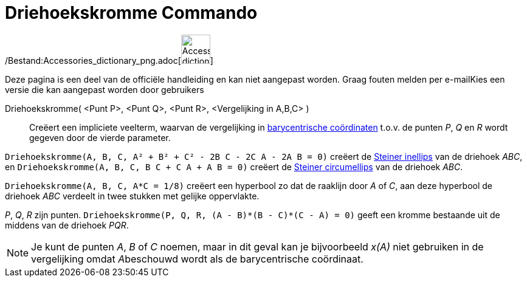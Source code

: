 = Driehoekskromme Commando
:page-en: commands/TriangleCurve_Command
ifdef::env-github[:imagesdir: /nl/modules/ROOT/assets/images]

/Bestand:Accessories_dictionary_png.adoc[image:48px-Accessories_dictionary.png[Accessories
dictionary.png,width=48,height=48]]

Deze pagina is een deel van de officiële handleiding en kan niet aangepast worden. Graag fouten melden per
e-mail[.mw-selflink .selflink]##Kies een versie die kan aangepast worden door gebruikers##

Driehoekskromme( <Punt P>, <Punt Q>, <Punt R>, <Vergelijking in A,B,C> )::
  Creëert een impliciete veelterm, waarvan de vergelijking in
  http://en.wikipedia.org/wiki/Barycentric_coordinate_system_(mathematics)[barycentrische coördinaten] t.o.v. de punten
  _P_, _Q_ en _R_ wordt gegeven door de vierde parameter.

[EXAMPLE]
====

`++Driehoekskromme(A, B, C, A² + B² + C² - 2B C - 2C A - 2A B = 0)++` creëert de
http://en.wikipedia.org/wiki/Steiner_inellipse[Steiner inellips] van de driehoek _ABC_, en
`++Driehoekskromme(A, B, C, B C + C A + A B = 0)++` creëert de http://en.wikipedia.org/wiki/Steiner_ellipse[Steiner
circumellips] van de driehoek _ABC_.

====

[EXAMPLE]
====

`++Driehoekskromme(A, B, C, A*C = 1/8)++` creëert een hyperbool zo dat de raaklijn door _A_ of _C_, aan deze hyperbool
de driehoek _ABC_ verdeelt in twee stukken met gelijke oppervlakte.

====

[EXAMPLE]
====

_P_, _Q_, _R_ zijn punten. `++Driehoekskromme(P, Q, R, (A - B)*(B - C)*(C - A) = 0)++` geeft een kromme bestaande uit de
middens van de driehoek _PQR_.

====

[NOTE]
====

Je kunt de punten _A_, _B_ of _C_ noemen, maar in dit geval kan je bijvoorbeeld _x(A)_ niet gebruiken in de vergelijking
omdat __A__beschouwd wordt als de barycentrische coördinaat.

====
